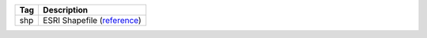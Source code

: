 .. This file is auto-generated.  Do not edit it by hand!

+--------------+---------------------------------------------------------------------------+
| Tag          | Description                                                               |
+==============+===========================================================================+
| shp          | ESRI Shapefile (`reference                                                |
|              | <https://www.loc.gov/preservation/digital/formats/fdd/fdd000280.shtml>`_) |
+--------------+---------------------------------------------------------------------------+
